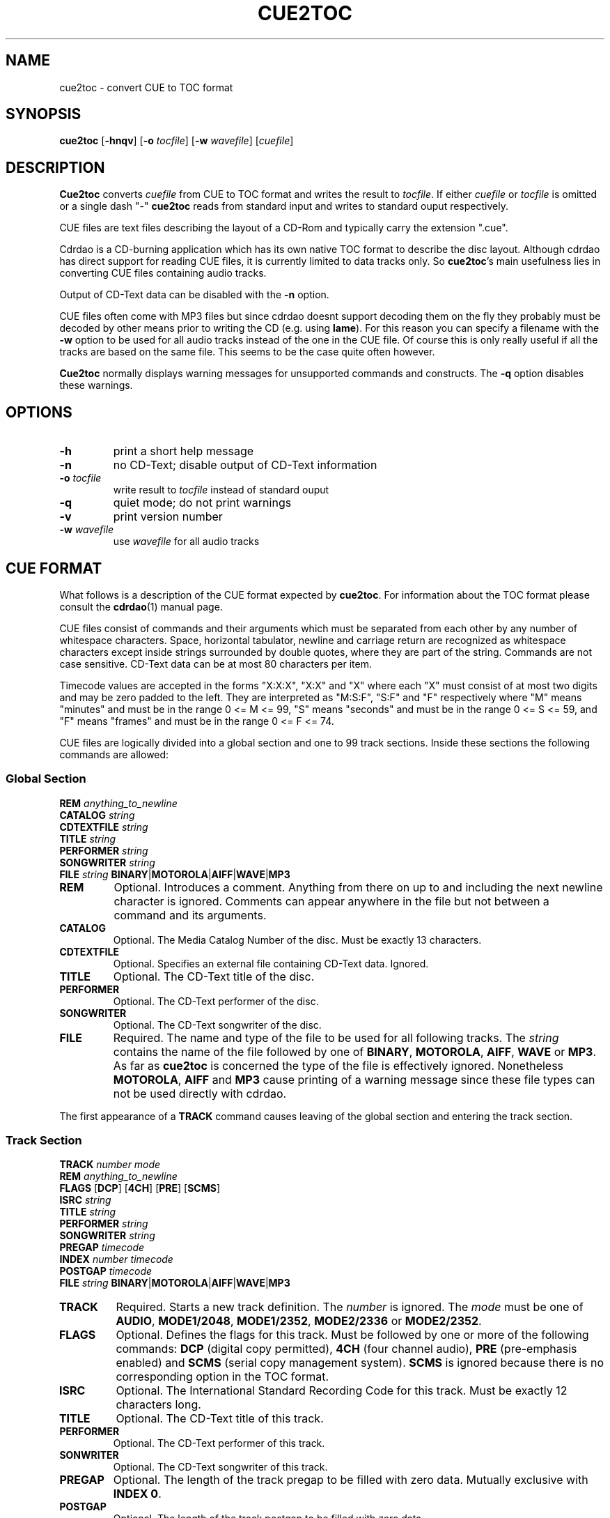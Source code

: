 .\" cue2toc.1 - manual page for cue2toc
.\" Copyright (C) 2004 Matthias Czapla <dermatsch@gmx.de>
.\"
.\" This file is part of cue2toc.
.\"
.\" This program is free software; you can redistribute it and/or modify
.\" it under the terms of the GNU General Public License as published by
.\" the Free Software Foundation; either version 2 of the License, or
.\" (at your option) any later version.
.\"
.\" This program is distributed in the hope that it will be useful,
.\" but WITHOUT ANY WARRANTY; without even the implied warranty of
.\" MERCHANTABILITY or FITNESS FOR A PARTICULAR PURPOSE.  See the
.\" GNU General Public License for more details.
.\"
.\" You should have received a copy of the GNU General Public License
.\" along with this program; if not, write to the Free Software
.\" Foundation, Inc., 59 Temple Place, Suite 330, Boston, MA 02111-1307 USA
.\"
.TH CUE2TOC 1

.SH NAME
cue2toc \- convert CUE to TOC format

.SH SYNOPSIS
.BR "cue2toc" " [" "-hnqv" "] [" "-o"
.IR "tocfile" "]"
.RB "[" "-w"
.IR "wavefile" "] [" "cuefile" "]"

.SH DESCRIPTION
.B Cue2toc
converts
.I cuefile
from CUE to TOC format and writes the result to
.IR "tocfile" "."
If either
.IR "cuefile" " or " "tocfile"
is omitted or a single dash "-"
.B cue2toc
reads from standard input and writes to standard ouput
respectively.

CUE files are text files describing the layout of a CD-Rom and
typically carry the extension ".cue".

Cdrdao is a CD-burning application which has its own native TOC
format to describe the disc layout. Although cdrdao has direct
support for reading CUE files, it is currently limited to data
tracks only. So
.BR "cue2toc" "'s"
main usefulness lies in converting
CUE files containing audio tracks.

Output of CD-Text data can be disabled with the
.B -n
option.

CUE files often come with MP3 files but since cdrdao doesnt
support decoding them on the fly they probably must be decoded by
other means prior to writing the CD (e.g. using
.BR "lame" ")."
For this reason you can specify a filename with the
.B -w
option to be used for all audio tracks instead of the one
in the CUE file. Of course this is only really useful if all
the tracks are based on the same file. This seems to be the case
quite often however.

.B Cue2toc
normally displays warning messages for unsupported commands and
constructs. The
.B -q
option disables these warnings.

.SH OPTIONS
.TP
.B -h
print a short help message

.TP
.B -n
no CD-Text; disable output of CD-Text information

.TP
.BI "-o " "tocfile"
write result to
.I tocfile
instead of standard ouput

.TP
.B -q
quiet mode; do not print warnings

.TP
.B -v
print version number

.TP
.BI "-w " "wavefile"
use
.I wavefile
for all audio tracks


.SH CUE FORMAT
What follows is a description of the CUE format expected by
.BR "cue2toc" "."
For information about the TOC format please consult the
.BR "cdrdao" "(1)"
manual page.

CUE files consist of commands and their arguments which must be
separated from each other by any number of whitespace characters.
Space, horizontal tabulator, newline and carriage return are
recognized as whitespace characters except inside strings surrounded
by double quotes, where they are part of the string. Commands are
not case sensitive. CD-Text data can be at most 80 characters per
item.

Timecode values are accepted in the forms "X:X:X", "X:X" and
"X" where each "X" must consist of at most two digits and may be
zero padded to the left. They are interpreted as "M:S:F", "S:F" and
"F" respectively where "M" means "minutes" and must be in the range
0 <= M <= 99, "S" means "seconds" and must be in the range
0 <= S <= 59, and "F" means "frames" and must be in the range
0 <= F <= 74.

CUE files are logically divided into a global section and
one to 99 track sections. Inside these sections the following
commands are allowed:

.SS Global Section

.B REM
.I anything_to_newline
.br
.B CATALOG
.I string
.br
.B CDTEXTFILE
.I string
.br
.B TITLE
.I string
.br
.B PERFORMER
.I string
.br
.B SONGWRITER
.I string
.br
.B FILE
.I string
.BR "BINARY" "|" "MOTOROLA" "|" "AIFF" "|" "WAVE" "|" "MP3"


.TP
.B REM
Optional.
Introduces a comment. Anything from there on up to and including the
next newline character is ignored. Comments can appear anywhere in
the file but not between a command and its arguments.

.TP
.B CATALOG
Optional.
The Media Catalog Number of the disc. Must be exactly 13 characters.

.TP
.B CDTEXTFILE
Optional.
Specifies an external file containing CD-Text data. Ignored.

.TP
.B TITLE
Optional.
The CD-Text title of the disc.

.TP
.B PERFORMER
Optional.
The CD-Text performer of the disc.

.TP
.B SONGWRITER
Optional.
The CD-Text songwriter of the disc.

.TP
.B FILE
Required.
The name and type of the file to be used for all following tracks.
The
.I string
contains the name of the file followed by one of
.BR "BINARY" ", " "MOTOROLA" ", " "AIFF" ", " "WAVE" " or " "MP3" "."
As far as
.B cue2toc
is concerned the type of the file is effectively ignored.
Nonetheless
.BR "MOTOROLA" ", " "AIFF" " and " "MP3"
cause printing of a warning message since these file types can
not be used directly with cdrdao.

.LP
The first appearance of a
.B TRACK
command causes leaving of the global section and entering the
track section.

.SS Track Section

.B TRACK
.I number
.I mode
.br
.B REM
.I anything_to_newline
.br
.B FLAGS
.RB "[" "DCP" "]"
.RB "[" "4CH" "]"
.RB "[" "PRE" "]"
.RB "[" "SCMS" "]"
.br
.B ISRC
.I string
.br
.B TITLE
.I string
.br
.B PERFORMER
.I string
.br
.B SONGWRITER
.I string
.br
.B PREGAP
.I timecode
.br
.B INDEX
.I number
.I timecode
.br
.B POSTGAP
.I timecode
.br
.B FILE
.I string
.BR "BINARY" "|" "MOTOROLA" "|" "AIFF" "|" "WAVE" "|" "MP3"


.TP
.B TRACK
Required.
Starts a new track definition. The
.I number
is ignored. The
.I mode
must be one of
.BR "AUDIO" ", " "MODE1/2048" ", " "MODE1/2352" ","
.BR "MODE2/2336" " or " "MODE2/2352" "."

.TP
.B FLAGS
Optional.
Defines the flags for this track. Must be followed by one
or more of the following commands:
.B DCP
(digital copy permitted),
.B 4CH
(four channel audio),
.B PRE
(pre-emphasis enabled) and
.B SCMS
(serial copy management system).
.B SCMS
is ignored because there is no corresponding option in
the TOC format.

.TP
.B ISRC
Optional.
The International Standard Recording Code for this track. Must
be exactly 12 characters long.

.TP
.B TITLE
Optional.
The CD-Text title of this track.

.TP
.B PERFORMER
Optional.
The CD-Text performer of this track.

.TP
.B SONWRITER
Optional.
The CD-Text songwriter of this track.

.TP
.B PREGAP
Optional.
The length of the track pregap to be filled with zero data.
Mutually exclusive with
.BR "INDEX 0" "."

.TP
.B POSTGAP
Optional.
The length of the track postgap to be filled with zero data.

.TP
.B INDEX
Optional.
The
.I number
must be in the range 0 <=
.I number
<= 99. Index number 1 specifies the start of the track. Index
number 0 is the start of the track pregap filled with data
from the file, i.e. the difference between index 0 and index 1
is the length of the pregap. Index 0 is mutually exclusive with
.BR "PREGAP" "."
Index numbers greater than 1 specify subindexes for this track
and must be sequential.

.TP
.B FILE
Optional in track section. The syntax is the same as described
above and if it appears inside a track specification it takes
effect on the next
.B TRACK
command.

.SH LIMITATIONS

The command
.B CDTEXTFILE
and the flag
.B SCMS
have no equivalent in the TOC format and are ignored.

CUE files containing data tracks which specify a starting time
greater than zero cannot be converted by
.B cue2toc
because the TOC format does not provide a way to specify a
starting time at all for data tracks. However if the CUE file
does not contain any audio tracks you can try to use the CUE file
directly with cdrdao.


.SH EXAMPLE

Suppose we have the following CUE file "uwe.froehn.cue" describing
an audio CD with CD-Text data:

.nf
.in +4m
REM Example CUE file with audio tracks
CATALOG 1234567890123
TITLE "Der Berg ruft"
PERFORMER "Uwe Froehn"
FILE "uwe.froehn.mp3" MP3

TRACK 01 AUDIO
  TITLE "Meine Mama ist die Beste"
  PERFORMER "Uwe Froehn"
  SONGWRITER "Hansi Klabuster"
  REM two seconds pregap filled with audio data
  INDEX 00 00:00:00
  INDEX 01 00:02:00
  REM subindexes
  INDEX 02 00:35:17
  INDEX 03 01:12:44

TRACK 02 AUDIO
  TITLE "Hoch oben im Tal"
  SONGWRITER "Gabi Geil"
  REM no pregap
  INDEX 01 02:45:38

TRACK 03 AUDIO
  REM pregap with zero data
  PREGAP 00:4:47
  INDEX 01 07:58:74
  REM postgap with zero data
  POSTGAP 00:35:00
.in -4m
.fi

Since cdrdao cannot decode the MP3 file on the fly this step must
be carried out by hand, e.g. using lame:

.nf
.in +4m
lame --decode uwe.froehn.mp3 uwe.froehn.wav
.in -4m
.fi

Although the filename appears only once in the example CUE
file it gets written for every track in the TOC file so you
would need to edit lots of occurences of the filename in the
TOC file by hand. For this reason you can specify a string
with the
.B -w
option to be used by
.B cue2toc
as the filename for all audio tracks. The command

.nf
.in +4m
cue2toc -w uwe.froehn.wav -o uwe.froehn.toc uwe.froehn.cue
.in -4m
.fi

should produce the file uwe.froehn.toc with the following content:

.nf
.in +4m
CATALOG "1234567890123"
CD_DA
CD_TEXT {
    LANGUAGE_MAP {
        0 : EN
    }
    LANGUAGE 0 {
        TITLE "Der Berg ruft"
        PERFORMER "Uwe Froehn"
    }
}

TRACK AUDIO
    CD_TEXT {
        LANGUAGE 0 {
            TITLE "Meine Mama ist die Beste"
            PERFORMER "Uwe Froehn"
            SONGWRITER "Hansi Klabuster"
        }
    }
    AUDIOFILE "uwe.froehn.wav" 00:00:00 02:45:38
    START 00:02:00
    INDEX 00:35:17
    INDEX 01:12:44

TRACK AUDIO
    CD_TEXT {
        LANGUAGE 0 {
            TITLE "Hoch oben im Tal"
            SONGWRITER "Gabi Geil"
        }
    }
    AUDIOFILE "uwe.froehn.wav" 02:45:38 05:13:36

TRACK AUDIO
    PREGAP 00:04:47
    AUDIOFILE "uwe.froehn.wav" 07:58:74
    SILENCE 00:35:00
.in -4m
.fi

.SH SEE ALSO
.BR cdrdao (1),
.BR lame (1)

.SH BUGS

Since
.BR "cue2toc" "'s"
definition of the CUE format is entirely based on a number
of different CUE files the author came across there is a very
high probability that it will not work correctly with all the
other CUE files you might encounter. If this is the case for
you please send the problematic CUE file along with the version
number of
.B cue2toc
to <dermatsch@gmx.de>.


.SH AUTHOR
Matthias Czapla <dermatsch@gmx.de>
